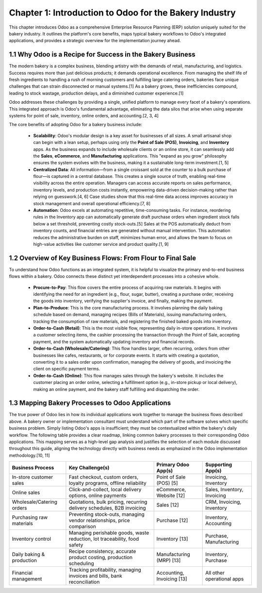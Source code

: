 
Chapter 1: Introduction to Odoo for the Bakery Industry
=======================================================

This chapter introduces Odoo as a comprehensive Enterprise Resource Planning (ERP) solution uniquely suited for the bakery industry. It outlines the platform's core benefits, maps typical bakery workflows to Odoo's integrated applications, and provides a strategic overview for the implementation journey ahead.

1.1 Why Odoo is a Recipe for Success in the Bakery Business
------------------------------------------------------------

The modern bakery is a complex business, blending artistry with the demands of retail, manufacturing, and logistics. Success requires more than just delicious products; it demands operational excellence. From managing the shelf life of fresh ingredients to handling a rush of morning customers and fulfilling large catering orders, bakeries face unique challenges that can strain disconnected or manual systems.[1] As a bakery grows, these inefficiencies compound, leading to stock wastage, production delays, and a diminished customer experience.[1]

Odoo addresses these challenges by providing a single, unified platform to manage every facet of a bakery's operations. This integrated approach is Odoo's fundamental advantage, eliminating the data silos that arise when using separate systems for point of sale, inventory, online orders, and accounting.[2, 3, 4]

The core benefits of adopting Odoo for a bakery business include:

    *   **Scalability**: Odoo's modular design is a key asset for businesses of all sizes. A small artisanal shop can begin with a lean setup, perhaps using only the **Point of Sale (POS)**, **Invoicing**, and **Inventory** apps. As the business expands to include wholesale clients or an online store, it can seamlessly add the **Sales**, **eCommerce**, and **Manufacturing** applications. This "expand as you grow" philosophy ensures the system evolves with the business, making it a sustainable long-term investment.[1, 5]
    *   **Centralized Data**: All information—from a single croissant sold at the counter to a bulk purchase of flour—is captured in a central database. This creates a single source of truth, enabling real-time visibility across the entire operation. Managers can access accurate reports on sales performance, inventory levels, and production costs instantly, empowering data-driven decision-making rather than relying on guesswork.[4, 6] Case studies show that this real-time data access improves accuracy in stock management and overall operational efficiency.[7, 8]
    *   **Automation**: Odoo excels at automating repetitive, time-consuming tasks. For instance, reordering rules in the Inventory app can automatically generate draft purchase orders when ingredient stock falls below a set threshold, preventing costly stock-outs.[5] Sales at the POS automatically deduct from inventory counts, and financial entries are generated without manual intervention. This automation reduces the administrative burden on staff, minimizes human error, and allows the team to focus on high-value activities like customer service and product quality.[1, 9]

1.2 Overview of Key Business Flows: From Flour to Final Sale
-------------------------------------------------------------

To understand how Odoo functions as an integrated system, it is helpful to visualize the primary end-to-end business flows within a bakery. Odoo connects these distinct yet interdependent processes into a cohesive whole.

    *   **Procure-to-Pay**: This flow covers the entire process of acquiring raw materials. It begins with identifying the need for an ingredient (e.g., flour, sugar, butter), creating a purchase order, receiving the goods into inventory, verifying the supplier's invoice, and finally, making the payment.
    *   **Plan-to-Produce**: This is the core manufacturing process. It involves planning the daily baking schedule based on demand, managing recipes (Bills of Materials), issuing manufacturing orders, tracking the consumption of raw materials, and registering the finished baked goods into inventory.
    *   **Order-to-Cash (Retail)**: This is the most visible flow, representing daily in-store operations. It involves a customer selecting items, the cashier processing the transaction through the Point of Sale, accepting payment, and the system automatically updating inventory and financial records.
    *   **Order-to-Cash (Wholesale/Catering)**: This flow handles larger, often recurring, orders from other businesses like cafes, restaurants, or for corporate events. It starts with creating a quotation, converting it to a sales order upon confirmation, managing the delivery of goods, and invoicing the client on specific payment terms.
    *   **Order-to-Cash (Online)**: This flow manages sales through the bakery's website. It includes the customer placing an order online, selecting a fulfillment option (e.g., in-store pickup or local delivery), making an online payment, and the bakery staff fulfilling and dispatching the order.

1.3 Mapping Bakery Processes to Odoo Applications
---------------------------------------------------

The true power of Odoo lies in how its individual applications work together to manage the business flows described above. A bakery owner or implementation consultant must understand which part of the software solves which specific business problem. Simply listing Odoo's apps is insufficient; they must be contextualized within the bakery's daily workflow. The following table provides a clear roadmap, linking common bakery processes to their corresponding Odoo applications. This mapping serves as a high-level gap analysis and justifies the selection of each module discussed throughout this guide, aligning the technology directly with business needs as emphasized in the Odoo implementation methodology.[10, 11]

+-------------------------------+---------------------------------------------------------------------------+---------------------------+-----------------------------------+
| Business Process              | Key Challenge(s)                                                          | Primary Odoo App(s)       | Supporting App(s)                 |
+===============================+===========================================================================+===========================+===================================+
| In-store customer sales       | Fast checkout, custom orders, loyalty programs, offline reliability       | Point of Sale (POS) [5]   | Invoicing, Inventory              |
+-------------------------------+---------------------------------------------------------------------------+---------------------------+-----------------------------------+
| Online sales                  | Click-and-collect, local delivery options, online payments                | eCommerce, Website [12]   | Sales, Inventory, Invoicing       |
+-------------------------------+---------------------------------------------------------------------------+---------------------------+-----------------------------------+
| Wholesale/Catering orders     | Quotations, bulk pricing, recurring delivery schedules, B2B invoicing     | Sales [12]                | CRM, Invoicing, Inventory         |
+-------------------------------+---------------------------------------------------------------------------+---------------------------+-----------------------------------+
| Purchasing raw materials      | Preventing stock-outs, managing vendor relationships, price comparison    | Purchase [12]             | Inventory, Accounting             |
+-------------------------------+---------------------------------------------------------------------------+---------------------------+-----------------------------------+
| Inventory control             | Managing perishable goods, waste reduction, lot traceability, food safety | Inventory [13]            | Purchase, Manufacturing           |
+-------------------------------+---------------------------------------------------------------------------+---------------------------+-----------------------------------+
| Daily baking & production     | Recipe consistency, accurate product costing, production scheduling       | Manufacturing (MRP) [13]  | Inventory, Purchase               |
+-------------------------------+---------------------------------------------------------------------------+---------------------------+-----------------------------------+
| Financial management          | Tracking profitability, managing invoices and bills, bank reconciliation  | Accounting, Invoicing [13]| All other operational apps        |
+-------------------------------+---------------------------------------------------------------------------+---------------------------+-----------------------------------+

